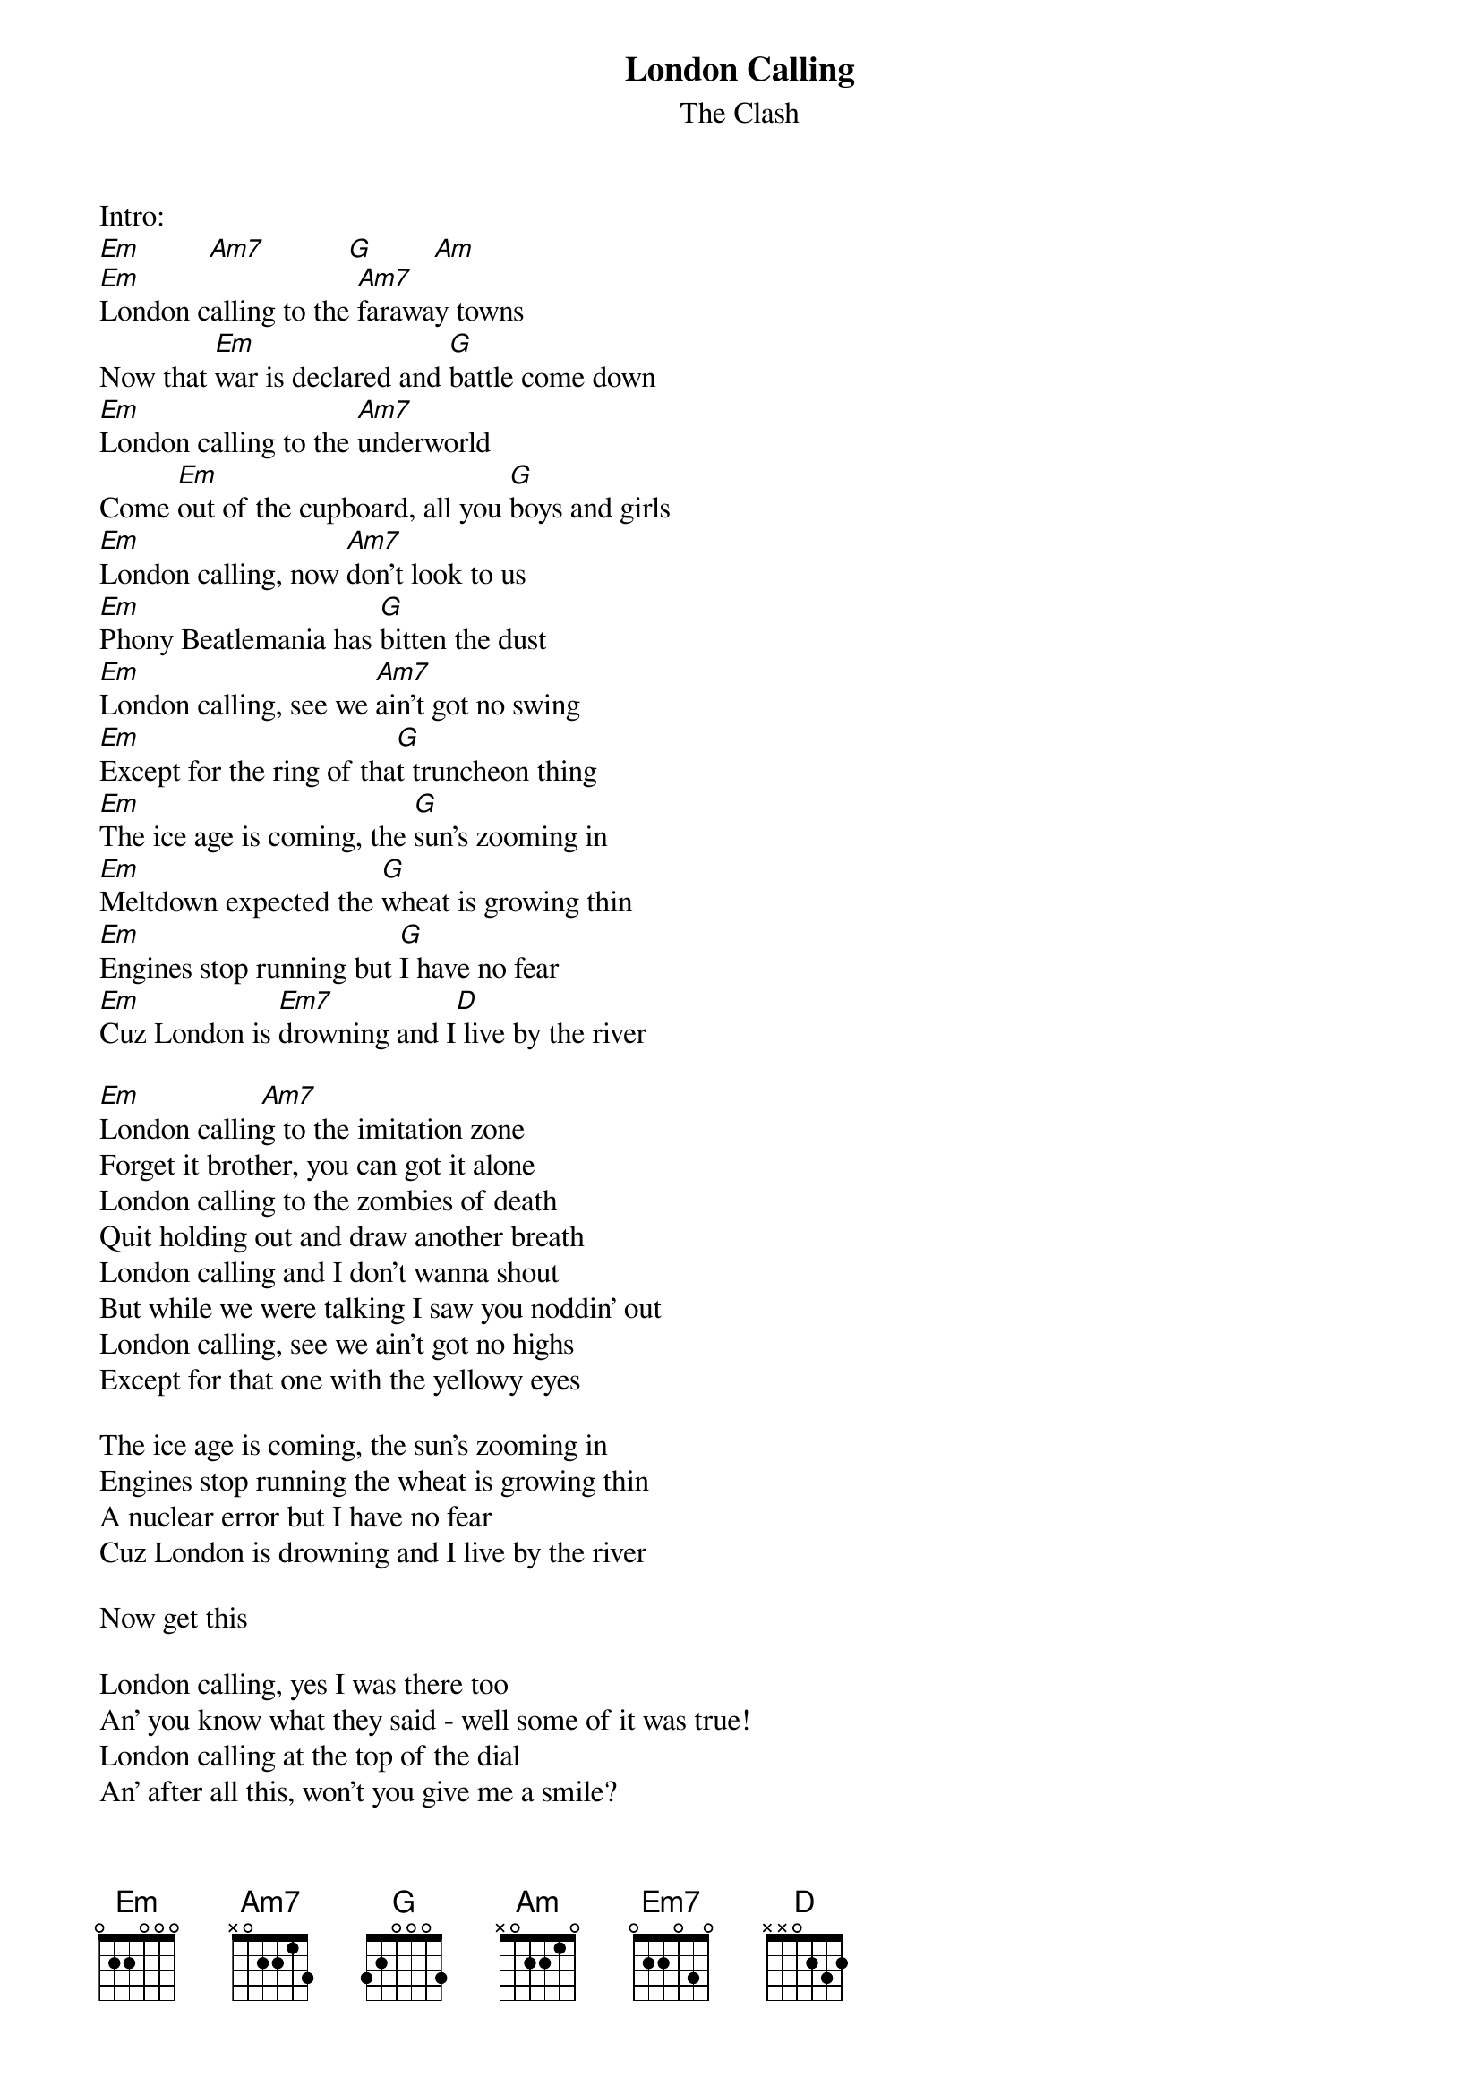 {t:London Calling}
{st:The Clash}

Intro:
[Em]         [Am7]           [G]        [Am]
[Em]London calling to the [Am7]faraway towns
Now that [Em]war is declared and [G]battle come down
[Em]London calling to the [Am7]underworld
Come [Em]out of the cupboard, all you [G]boys and girls
[Em]London calling, now [Am7]don't look to us
[Em]Phony Beatlemania has [G]bitten the dust
[Em]London calling, see we [Am7]ain't got no swing
[Em]Except for the ring of tha[G]t truncheon thing
[Em]The ice age is coming, the [G]sun's zooming in
[Em]Meltdown expected the [G]wheat is growing thin
[Em]Engines stop running but [G]I have no fear
[Em]Cuz London is [Em7]drowning and I[D] live by the river

[Em]                [Am7]              
London calling to the imitation zone
Forget it brother, you can got it alone
London calling to the zombies of death
Quit holding out and draw another breath
London calling and I don't wanna shout
But while we were talking I saw you noddin' out
London calling, see we ain't got no highs
Except for that one with the yellowy eyes

The ice age is coming, the sun's zooming in
Engines stop running the wheat is growing thin
A nuclear error but I have no fear
Cuz London is drowning and I live by the river

Now get this

London calling, yes I was there too
An' you know what they said - well some of it was true!
London calling at the top of the dial
An' after all this, won't you give me a smile?

[Em]I never felt so much a' like...
{sot}
Chords:
Em    Am7  G    D
7-----8----7----5--
8-----8----8----7--
9-----9----7----7--
9-----7----9----7--
7---------------5--
-------------------
{eot}


